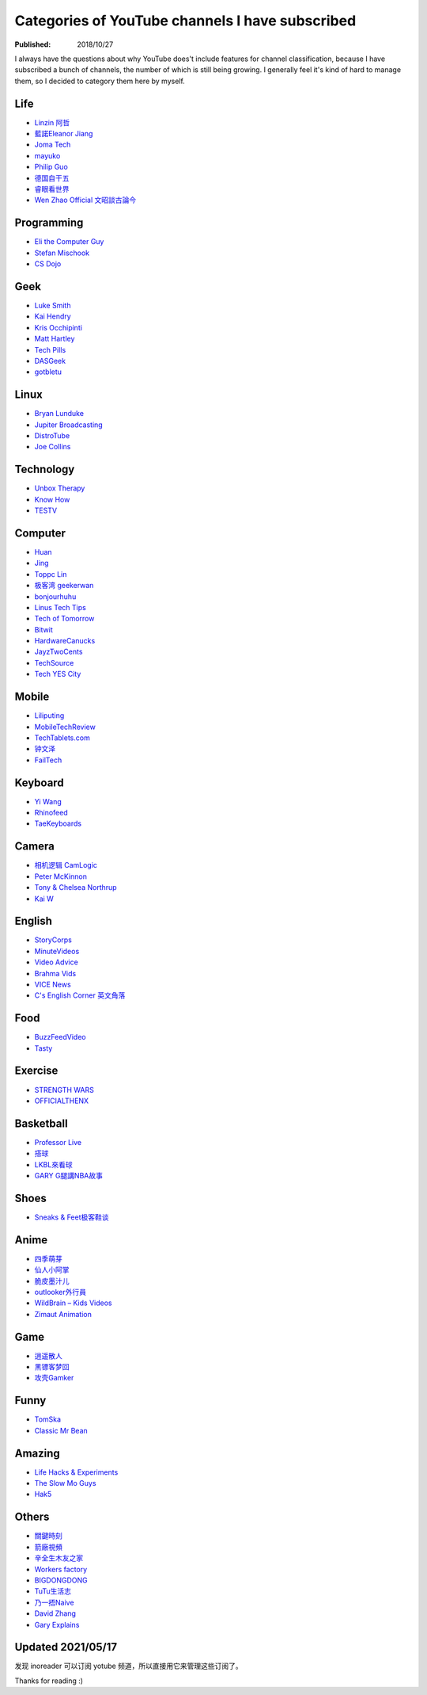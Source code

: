 Categories of YouTube channels I have subscribed
================================================

:Published: 2018/10/27

.. meta::
    :tags: misc
    :description: I always have the questions about why YouTube does't include
        features for channel classification, because I have subscribed a bunch
        of channels, the number of which is still being growing. I generally
        feel it's kind of hard to manage them, so I decided to category them
        here by myself.

I always have the questions about why YouTube does't include features for
channel classification, because I have subscribed a bunch of channels, the
number of which is still being growing. I generally feel it's kind of hard to
manage them, so I decided to category them here by myself.

Life
----

-   `Linzin 阿哲 <https://www.youtube.com/channel/UC0oosHZ4k1o-zNT21gg5O7A>`_
-   `藍諾Eleanor Jiang <https://www.youtube.com/channel/UCcHu3AGkj_IRmgQKaf2QH6g>`_
-   `Joma Tech <https://www.youtube.com/channel/UCV0qA-eDDICsRR9rPcnG7tw>`_
-   `mayuko <https://www.youtube.com/channel/UCEDkO7wshcDZ7UZo17rPkzQ>`_
-   `Philip Guo <https://www.youtube.com/channel/UCmn_foEcC0mY72rzRrMzWSQ>`_
-   `德国自干五 <https://www.youtube.com/channel/UCT3YvT4kdEiJ3up3PINhyQQ>`_
-   `睿眼看世界 <https://www.youtube.com/channel/UCcWBxfaO69GPOFHSArNET2Q>`_
-   `Wen Zhao Official 文昭談古論今 <https://www.youtube.com/channel/UCtAIPjABiQD3qjlEl1T5VpA>`_

Programming
-----------

-   `Eli the Computer Guy <https://www.youtube.com/channel/UCD4EOyXKjfDUhCI6jlOZZYQ>`_
-   `Stefan Mischook <https://www.youtube.com/channel/UCyUBW72KU30dfAYWLVNZO8Q>`_
-   `CS Dojo <https://www.youtube.com/channel/UCxX9wt5FWQUAAz4UrysqK9A>`_

Geek
----

-   `Luke Smith <https://www.youtube.com/channel/UC2eYFnH61tmytImy1mTYvhA>`_
-   `Kai Hendry <https://www.youtube.com/channel/UCFzGyNKXPAglNq28qWYTDFA>`_
-   `Kris Occhipinti <https://www.youtube.com/channel/UCf93fPKwotph47H3_KDcRyg>`_
-   `Matt Hartley <https://www.youtube.com/channel/UCbHXJGd7c8Hy4z0-YX1Jf3Q>`_
-   `Tech Pills <https://www.youtube.com/channel/UCVqlDOUyIjMWqBUhp73a90g>`_
-   `DASGeek <https://www.youtube.com/channel/UCIme1suHyN7cAGrTy8RBdhQ>`_
-   `gotbletu <https://www.youtube.com/channel/UCkf4VIqu3Acnfzuk3kRIFwA>`_

Linux
-----

-   `Bryan Lunduke <https://www.youtube.com/channel/UCkK9UDm_ZNrq_rIXCz3xCGA>`_
-   `Jupiter Broadcasting <https://www.youtube.com/channel/UCHugE6eRhqB9_AZQh4DDbIw>`_
-   `DistroTube <https://www.youtube.com/channel/UCVls1GmFKf6WlTraIb_IaJg>`_
-   `Joe Collins <https://www.youtube.com/channel/UCTfabOKD7Yty6sDF4POBVqA>`_

Technology
----------

-   `Unbox Therapy <https://www.youtube.com/channel/UCsTcErHg8oDvUnTzoqsYeNw>`_
-   `Know How <https://www.youtube.com/channel/UCCeXyDcdHfS6-EjwxrRl2eg>`_
-   `TESTV <https://www.youtube.com/channel/UC9v3JGut2Z1PxrXEpGzgEAA>`_

Computer
--------

-   `Huan <https://www.youtube.com/channel/UCpmx8TiMv9yR1ncyldGyyVA>`_
-   `Jing <https://www.youtube.com/channel/UCA8RylKj3lLOH7tTPkJg4OQ>`_
-   `Toppc Lin <https://www.youtube.com/channel/UCcBHyNvAbtxX8TRJYSQiObw>`_
-   `极客湾 geekerwan <https://www.youtube.com/channel/UCeUJO1H3TEXu2syfAAPjYKQ>`_
-   `bonjourhuhu <https://www.youtube.com/channel/UCW9NeKfgO_uMy5-MqLNtiVw>`_
-   `Linus Tech Tips <https://www.youtube.com/channel/UCXuqSBlHAE6Xw-yeJA0Tunw>`_
-   `Tech of Tomorrow <https://www.youtube.com/channel/UCNJP0oF6k62xA_qhCLfwI-Q>`_
-   `Bitwit <https://www.youtube.com/channel/UCftcLVz-jtPXoH3cWUUDwYw>`_
-   `HardwareCanucks <https://www.youtube.com/channel/UCTzLRZUgelatKZ4nyIKcAbg>`_
-   `JayzTwoCents <https://www.youtube.com/channel/UCkWQ0gDrqOCarmUKmppD7GQ>`_
-   `TechSource <https://www.youtube.com/channel/UChIZGfcnjHI0DG4nweWEduw>`_
-   `Tech YES City <https://www.youtube.com/channel/UC9Tn-atYOt8qZP-oqui7bhw>`_

Mobile
------

-   `Liliputing <https://www.youtube.com/channel/UCQlC9iwSZ2a0-96RLleG_xg>`_
-   `MobileTechReview <https://www.youtube.com/channel/UCW6J17hZ_Vgr6cQgd_kHt5A>`_
-   `TechTablets.com <https://www.youtube.com/channel/UCrI6_31b1OHRE62BHTMYN0Q>`_
-   `钟文泽 <https://www.youtube.com/channel/UCT1YrR_CLpwosODYagzhm7Q>`_
-   `FailTech <https://www.youtube.com/channel/UCNorHyg3UZYJq5jJY9ZSt-w>`_

Keyboard
--------

-   `Yi Wang <https://www.youtube.com/channel/UCMENmPolwqsv-odwxqN5v2Q>`_
-   `Rhinofeed <https://www.youtube.com/channel/UC5ClFK9Ko4ACRgXjRZc_GfA>`_
-   `TaeKeyboards <https://www.youtube.com/channel/UCllGwtW6scxAjM28fIgEozg>`_

Camera
------

-   `相机逻辑 CamLogic <https://www.youtube.com/channel/UCt1YdG1JFVBhL3fC64cREtQ>`_
-   `Peter McKinnon <https://www.youtube.com/channel/UC3DkFux8Iv-aYnTRWzwaiBA>`_
-   `Tony & Chelsea Northrup <https://www.youtube.com/channel/UCDkJEEIifDzR_2K2p9tnwYQ>`_
-   `Kai W <https://www.youtube.com/channel/UCknMR7NOY6ZKcVbyzOxQPhw>`_

English
-------

-   `StoryCorps <https://www.youtube.com/channel/UCILamLkehRwaRRBjhNIw_1g>`_
-   `MinuteVideos <https://www.youtube.com/channel/UCAsLjyYl9GW66G1mpMzr8IA>`_
-   `Video Advice <https://www.youtube.com/channel/UCAwylBbx8RiRD3VsaYdwNTw>`_
-   `Brahma Vids <https://www.youtube.com/channel/UCguHS5I8hUIYRwFJQZUuHCA>`_
-   `VICE News <https://www.youtube.com/channel/UCZaT_X_mc0BI-djXOlfhqWQ>`_
-   `C's English Corner 英文角落 <https://www.youtube.com/channel/UCDHFwAm3jNzA1jyL8_Fb25w>`_

Food
----

-   `BuzzFeedVideo <https://www.youtube.com/channel/UCpko_-a4wgz2u_DgDgd9fqA>`_
-   `Tasty <https://www.youtube.com/watch?v=S7N8oy3IQ_c>`_

Exercise
--------

-   `STRENGTH WARS <https://www.youtube.com/channel/UC0ahC64OhIAS11TJX9Ig86A>`_
-   `OFFICIALTHENX <https://www.youtube.com/channel/UCqjwF8rxRsotnojGl4gM0Zw>`_

Basketball
----------

-   `Professor Live <https://www.youtube.com/channel/UC5zJwsFtEs9WYe3A76p7xIA>`_
-   `搭球 <https://www.youtube.com/channel/UClIc0sau-JFRb-N5Nq3t-IA>`_
-   `LKBL來看球 <https://www.youtube.com/channel/UCyZ1EEVseQyllSgxcMCiUdw>`_
-   `GARY G腿講NBA故事 <https://www.youtube.com/channel/UCIHHc6ThtustbHHg7hZC1Sg>`_

Shoes
-----

-   `Sneaks & Feet极客鞋谈 <https://www.youtube.com/channel/UCc6aidbs2ntcLBiT_pvABdw>`_

Anime
-----

-   `四季萌芽 <https://www.youtube.com/channel/UCUMzET2JdWLxZGhvTKCIK-A>`_
-   `仙人小阿掌 <https://www.youtube.com/channel/UCpq7Tf4lpyCblgBrvdIjsxQ>`_
-   `脆皮墨汁儿 <https://www.youtube.com/channel/UCTuxj0cJHEwGAap4QcbrDvw>`_
-   `outlooker外行員  <https://www.youtube.com/channel/UCeBekLhn6TBwndp8Y-w49RA>`_
-   `WildBrain – Kids Videos <https://www.youtube.com/channel/UCbmWOFTbZoDLWqG1rvFnJ0g>`_
-   `Zimaut Animation <https://www.youtube.com/channel/UCl-Ct_GNI40Ms-vS_aN0uRg>`_

Game
----

-   `逍遥散人 <https://www.youtube.com/channel/UCTfRwznpxtbjQQQJ_15Fk2w>`_
-   `黑镖客梦回 <https://www.youtube.com/channel/UCmDguW2dEDyM5saVbkB91gg>`_
-   `攻壳Gamker <https://www.youtube.com/channel/UCLgGLSFMZQB8c0WGcwE49Gw>`_

Funny
-----

-   `TomSka <https://www.youtube.com/channel/UCOYWgypDktXdb-HfZnSMK6A>`_
-   `Classic Mr Bean <https://www.youtube.com/channel/UCEwIUtFBhaI2L2PuKv0KL2g>`_

Amazing
-------

-   `Life Hacks & Experiments <https://www.youtube.com/channel/UCDRx0wMgscsG6vPNB0sO65Q>`_
-   `The Slow Mo Guys <https://www.youtube.com/channel/UCUK0HBIBWgM2c4vsPhkYY4w>`_
-   `Hak5 <https://www.youtube.com/channel/UC3s0BtrBJpwNDaflRSoiieQ>`_

Others
------

-   `關鍵時刻 <https://www.youtube.com/channel/UCKQVSNdzGBJSXaUmS4TOWww>`_
-   `箭廠視頻 <https://www.youtube.com/channel/UC_9AeV5Riy9AsIJZEsnsCDw>`_
-   `辛全生木友之家 <https://www.youtube.com/channel/UCSaXOMZMrMCZPdbPG947_-A>`_
-   `Workers factory <https://www.youtube.com/channel/UC9fYEinD53wynG3D-hcHdVw>`_
-   `BIGDONGDONG <https://www.youtube.com/channel/UCpPswAyGzdRwWmiW5oTNnvA>`_
-   `TuTu生活志 <https://www.youtube.com/channel/UCuhAUKCdKrjYoMiJQc74ZkQ>`_
-   `乃一捂Naive <https://www.youtube.com/channel/UC-7Il-7Zo0xzcE1B8vJN7ug>`_
-   `David Zhang <https://www.youtube.com/channel/UC1ELUfyiYnQQhtPWBS9Dmbg/videos>`_
-   `Gary Explains <https://www.youtube.com/channel/UCRjSO-juFtngAeJGJRMdIZw>`_

Updated 2021/05/17
------------------

发现 inoreader 可以订阅 yotube 频道，所以直接用它来管理这些订阅了。

Thanks for reading :)

